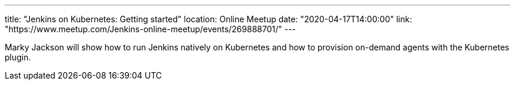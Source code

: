 ---
title: "Jenkins on Kubernetes: Getting started"
location: Online Meetup
date: "2020-04-17T14:00:00"
link: "https://www.meetup.com/Jenkins-online-meetup/events/269888701/"
---

Marky Jackson will show how to run Jenkins natively on Kubernetes and how to provision on-demand agents with the Kubernetes plugin.
